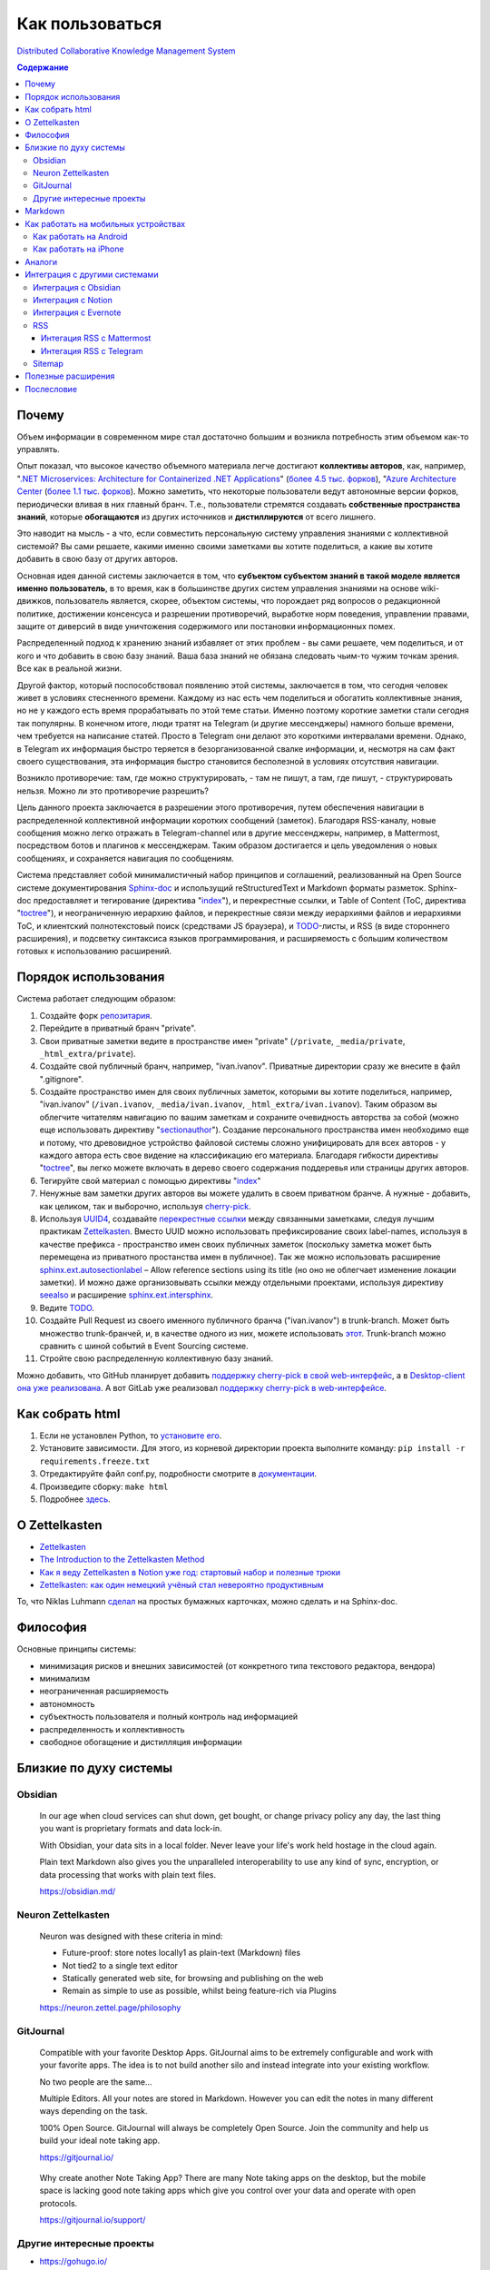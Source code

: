 ================
Как пользоваться
================

`Distributed Collaborative Knowledge Management System <https://github.com/emacsway/dckms-template>`__

.. contents:: Содержание


Почему
======

Объем информации в современном мире стал достаточно большим и возникла потребность этим объемом как-то управлять.

Опыт показал, что высокое качество объемного материала легче достигают **коллективы авторов**, как, например, "`.NET Microservices: Architecture for Containerized .NET Applications <https://docs.microsoft.com/en-us/dotnet/architecture/microservices/>`__" (`более 4.5 тыс. форков <https://github.com/dotnet/docs>`__), "`Azure Architecture Center <https://docs.microsoft.com/en-us/azure/architecture/>`__ (`более 1.1 тыс. форков <https://github.com/MicrosoftDocs/architecture-center>`__).
Можно заметить, что некоторые пользователи ведут автономные версии форков, периодически вливая в них главный бранч.
Т.е., пользователи стремятся создавать **собственные пространства знаний**, которые **обогащаются** из других источников и **дистиллируются** от всего лишнего.

Это наводит на мысль - а что, если совместить персональную систему управления знаниями с коллективной системой?
Вы сами решаете, какими именно своими заметками вы хотите поделиться, а какие вы хотите добавить в свою базу от других авторов.

Основная идея данной системы заключается в том, что **субъектом субъектом знаний в такой моделе является именно пользователь**, в то время, как в большинстве других систем управления знаниями на основе wiki-движков, пользователь является, скорее, объектом системы, что порождает ряд вопросов о редакционной политике, достижении консенсуса и разрешении противоречий, выработке норм поведения, управлении правами, защите от диверсий в виде уничтожения содержимого или постановки информационных помех.

Распределенный подход к хранению знаний избавляет от этих проблем - вы сами решаете, чем поделиться, и от кого и что добавить в свою базу знаний.
Ваша база знаний не обязана следовать чьим-то чужим точкам зрения. Все как в реальной жизни.

Другой фактор, который поспособствовал появлению этой системы, заключается в том, что сегодня человек живет в условиях стесненного времени.
Каждому из нас есть чем поделиться и обогатить коллективные знания, но не у каждого есть время прорабатывать по этой теме статьи.
Именно поэтому короткие заметки стали сегодня так популярны.
В конечном итоге, люди тратят на Telegram (и другие мессенджеры) намного больше времени, чем требуется на написание статей.
Просто в Telegram они делают это короткими интервалами времени.
Однако, в Telegram их информация быстро теряется в безорганизованной свалке информации, и, несмотря на сам факт своего существования, эта информация быстро становится бесполезной в условиях отсутствия навигации.

Возникло  противоречие: там, где можно структурировать, - там не пишут, а там, где пишут, - структурировать нельзя.
Можно ли это противоречие разрешить?

Цель данного проекта заключается в разрешении этого противоречия, путем обеспечения навигации в распределенной коллективной информации коротких сообщений (заметок).
Благодаря RSS-каналу, новые сообщения можно легко отражать в Telegram-channel или в другие мессенджеры, например, в Mattermost, посредством ботов и плагинов к мессенджерам.
Таким образом достигается и цель уведомления о новых сообщениях, и сохраняется навигация по сообщениям.

Система представляет собой минималистичный набор принципов и соглашений, реализованный на Open Source системе документирования `Sphinx-doc <https://www.sphinx-doc.org/>`__ и использущий reStructuredText и Markdown форматы разметок.
Sphinx-doc предоставляет и тегирование (директива "`index <https://www.sphinx-doc.org/en/master/usage/restructuredtext/directives.html#index-generating-markup>`__"), и перекрестные ссылки, и Table of Content (ToC, директива "`toctree <https://www.sphinx-doc.org/en/master/usage/restructuredtext/directives.html#table-of-contents>`__"), и неограниченную иерархию файлов, и перекрестные связи между иерархиями файлов и иерархиями ToC, и клиентский полнотекстовый поиск (средствами JS браузера), и `TODO <https://www.sphinx-doc.org/en/master/usage/extensions/todo.html>`__-листы, и RSS (в виде стороннего расширения), и подсветку синтаксиса языков программирования, и расширяемость с большим количеством готовых к использованию расширений.


Порядок использования
=====================

Система работает следующим образом:

#. Создайте форк `репозитария <https://github.com/emacsway/dckms-template>`__.
#. Перейдите в приватный бранч "private".
#. Свои приватные заметки ведите в пространстве имен "private" (``/private``, ``_media/private``, ``_html_extra/private``).
#. Создайте свой публичный бранч, например, "ivan.ivanov". Приватные директории сразу же внесите в файл ".gitignore".
#. Создайте пространство имен для своих публичных заметок, которыми вы хотите поделиться, например, "ivan.ivanov" (``/ivan.ivanov``, ``_media/ivan.ivanov``, ``_html_extra/ivan.ivanov``). Таким образом вы облегчите читателям навигацию по вашим заметкам и сохраните очевидность авторства за собой (можно еще использовать директиву "`sectionauthor <https://www.sphinx-doc.org/en/master/usage/restructuredtext/directives.html#directive-sectionauthor>`__"). Создание персонального пространства имен необходимо еще и потому, что древовидное устройство файловой системы сложно унифицировать для всех авторов - у каждого автора есть свое видение на классификацию его материала. Благодаря гибкости директивы "`toctree <https://www.sphinx-doc.org/en/master/usage/restructuredtext/directives.html#table-of-contents>`__", вы легко можете включать в дерево своего содержания поддеревья или страницы других авторов.
#. Тегируйте свой материал с помощью директивы "`index <https://www.sphinx-doc.org/en/master/usage/restructuredtext/directives.html#index-generating-markup>`__"
#. Ненужные вам заметки других авторов вы можете удалить в своем приватном бранче. А нужные - добавить, как целиком, так и выборочно, используя `cherry-pick <https://git-scm.com/docs/git-cherry-pick>`__.
#. Используя `UUID4 <https://www.uuidgenerator.net/version4>`__, создавайте `перекрестные ссылки <https://www.sphinx-doc.org/en/master/usage/restructuredtext/roles.html#ref-role>`__ между связанными заметками, следуя лучшим практикам `Zettelkasten <https://zettelkasten.de/posts/overview/>`__. Вместо UUID можно использовать префиксирование своих label-names, используя в качестве префикса - пространство имен своих публичных заметок (поскольку заметка может быть перемещена из приватного простанства имен в публичное). Так же можно использовать расширение `sphinx.ext.autosectionlabel <https://www.sphinx-doc.org/en/master/usage/extensions/autosectionlabel.html>`__ – Allow reference sections using its title (но оно не облегчает изменение локации заметки). И можно даже организовывать ссылки между отдельными проектами, используя директиву `seealso <https://www.sphinx-doc.org/en/master/usage/restructuredtext/directives.html#directive-seealso>`__ и расширение `sphinx.ext.intersphinx <https://www.sphinx-doc.org/en/master/usage/extensions/intersphinx.html>`__.
#. Ведите `TODO <https://www.sphinx-doc.org/en/master/usage/extensions/todo.html>`__.
#. Создайте Pull Request из своего именного публичного бранча ("ivan.ivanov") в trunk-branch. Может быть множество trunk-бранчей, и, в качестве одного из них, можете использовать `этот <https://github.com/dckms/dckms-trunk>`__. Trunk-branch можно сравнить с шиной событий в Event Sourcing системе.
#. Стройте свою распределенную коллективную базу знаний.

Можно добавить, что GitHub планирует добавить `поддержку cherry-pick в свой web-интерфейс <https://github.com/isaacs/github/issues/629>`__, а в `Desktop-client она уже реализована <https://github.blog/2021-03-30-github-desktop-now-supports-cherry-picking/>`__.
А вот GitLab уже реализовал `поддержку cherry-pick в web-интерфейсе <https://docs.gitlab.com/ee/user/project/merge_requests/cherry_pick_changes.html>`__.


Как собрать html
================

#. Если не установлен Python, то `установите его <https://docs.python.org/3/installing/index.html>`__.
#. Установите зависимости. Для этого, из корневой директории проекта выполните команду: ``pip install -r requirements.freeze.txt``
#. Отредактируйте файл conf.py, подробности смотрите в `документации <https://www.sphinx-doc.org/en/master/usage/configuration.html>`__.
#. Произведите сборку: ``make html``
#. Подробнее `здесь <https://www.sphinx-doc.org/en/master/usage/quickstart.html>`__.


О Zettelkasten
==============

- `Zettelkasten <https://zettelkasten.de/posts/overview/>`__
- `The Introduction to the Zettelkasten Method <https://zettelkasten.de/introduction/>`__
- `Как я веду Zettelkasten в Notion уже год: стартовый набор и полезные трюки <https://habr.com/ru/post/509756/>`__
- `Zettelkasten: как один немецкий учёный стал невероятно продуктивным <https://habr.com/ru/post/508672/>`__

То, что Niklas Luhmann `сделал <https://vas3k.club/post/3040/>`__ на простых бумажных карточках, можно сделать и на Sphinx-doc.


Философия
=========

Основные принципы системы:

- минимизация рисков и внешних зависимостей (от конкретного типа текстового редактора, вендора)
- минимализм
- неограниченная расширяемость
- автономность
- субъектность пользователя и полный контроль над информацией
- распределенность и коллективность
- свободное обогащение и дистилляция информации


Близкие по духу системы
=======================


Obsidian
--------

    In our age when cloud services can shut down, get bought, or change privacy policy any day, the last thing you want is proprietary formats and data lock-in.

    With Obsidian, your data sits in a local folder. Never leave your life's work held hostage in the cloud again.

    Plain text Markdown also gives you the unparalleled interoperability to use any kind of sync, encryption, or data processing that works with plain text files.

    https://obsidian.md/


Neuron Zettelkasten
-------------------

    Neuron was designed with these criteria in mind:

    - Future-proof: store notes locally1 as plain-text (Markdown) files
    - Not tied2 to a single text editor
    - Statically generated web site, for browsing and publishing on the web
    - Remain as simple to use as possible, whilst being feature-rich via Plugins

    https://neuron.zettel.page/philosophy


GitJournal
----------

    Compatible with your favorite Desktop Apps. GitJournal aims to be extremely configurable and work with your favorite apps. The idea is to not build another silo and instead integrate into your existing workflow.

    No two people are the same...

    Multiple Editors. All your notes are stored in Markdown. However you can edit the notes in many different ways depending on the task.

    100% Open Source. GitJournal will always be completely Open Source. Join the community and help us build your ideal note taking app. 

    https://gitjournal.io/

..

    Why create another Note Taking App? There are many Note taking apps on the desktop, but the mobile space is lacking good note taking apps which give you control over your data and operate with open protocols.

    https://gitjournal.io/support/


Другие интересные проекты
-------------------------

- https://gohugo.io/
- https://github.com/google/docsy

- https://github.com/jekyll/jekyll
- https://github.com/vsoch/docsy-jekyll

- "`imdone-core <https://github.com/imdone/imdone-core>`__" - Text based kanban processor (`Why? <https://github.com/imdone/imdone-core#resources>`__).
- "`coddx-alpha <https://github.com/coddx-hq/coddx-alpha>`__" - Todo Kanban Board manages tasks and save them as TODO.md - a simple plain text file.
- "`Orgzly <http://www.orgzly.com/>`__" - Outliner for notes and tasks. Notebooks in plain text.


Markdown
========

Markdown - популярный язык разметки.
Приводимые в начале этой страницы архитектурные руководства Microsoft написаны на Markdown.

Вы легко можете использовать Markdown, благодаря расширению `MyST-Parser <https://myst-parser.readthedocs.io/en/latest/>`__ (`порядок установки <https://www.sphinx-doc.org/en/master/usage/markdown.html>`__).
Расширение позволяет использовать в Markdown все директивы и роли Sphinx-doc, и является мостом Docutils к `markdown-it-py <https://github.com/executablebooks/markdown-it-py>`__, который поддерживает синтаксис `CommonMark <https://commonmark.org/>`__.

Как вариант, возможна и обычная статическая конвертация Markdown в reStructuredText:

- `m2r <https://github.com/miyakogi/m2r>`__ - Markdown to reStructuredText converter 
- `mdToRst <https://github.com/kata198/mdToRst>`__ - tool and library to convert markdown [md] to restructed text [rst] (md to rst).


Как работать на мобильных устройствах
=====================================


Как работать на Android
-----------------------

- Markor - популярный Markdown-редактор на Android: `GitHub <https://github.com/gsantner/markor>`__, `F-Droid <https://f-droid.org/packages/net.gsantner.markor>`__, `Google Play <https://play.google.com/store/apps/details?id=net.gsantner.markor>`__.
- `Termux <https://termux.com/>`__ - a unix-like environment for Android, for git and python3.
- `GitJournal <https://gitjournal.io/>`__ - mobile first Markdown Notes integrated with Git: `GitHub <https://github.com/GitJournal/GitJournal>`__, `Google Play <https://play.google.com/store/apps/details?id=io.gitjournal.gitjournal&pcampaignid=website>`__.


Как работать на iPhone
----------------------

- `GitJournal <https://gitjournal.io/>`__ - mobile first Markdown Notes integrated with Git: `GitHub <https://github.com/GitJournal/GitJournal>`__, `App Store <https://apps.apple.com/app/gitjournal/id1466519634>`__.
- `Working Copy <https://apps.apple.com/ca/app/working-copy-git-client/id896694807>`__ - a Git client.
- `1Writer <https://1writerapp.com/>`__ - powerful, beautiful Markdown editor for iOS.
- `iA Writer <https://ia.net/writer>`__ - the simple, award-winning design of iA Writer delivers the essential writing experience.
- `Editorial <https://www.omz-software.com/editorial/>`__ is a plain text editor for iOS with great Markdown support and powerful automation tools.
- `Editorial-obsidian <https://tekacs.github.io/editorial-obsidian/>`__ - Editorial scripts for Obsidian (unofficial): `GitHub <https://github.com/tekacs/editorial-obsidian>`__.
- `iTextEditors <https://brettterpstra.com/ios-text-editors/>`__ - the iOS Text Editor roundup.


Аналоги
=======

`Zettelkasten <https://github.com/roalyr/zettelkasten>`__ - a template for a Zettelkasten based on markdown files.

Neuron Zettelkasten может представлять интерес для тех, кто предпочитает минимизацию внешних зависимостей, минимализм и неограниченность:

- https://neuron.zettel.page/philosophy
- https://neuron.zettel.page/tutorial
- https://srid.github.io/neuron-template/README
- https://github.com/srid/neuron
- https://github.com/srid/neuron-template

Парень дает `сравнение Neuron Zettelkasten и Sphinx-doc <https://lobste.rs/s/kydg6q/neuron_0_4_zettelkasten_note_management#c_me2hhh>`__.


Интеграция с другими системами
==============================

Интеграция с другими системами, сервисами и приложениями возможна в пределах пересекающегося подмножества поддерживаемого Markdown-синтаксиса.


Интеграция с Obsidian
---------------------

Идея Obsidian так же построена на локальных Markown-файлах, но с GUI-клиентом (недавно появился и `мобильный клиент <https://help.obsidian.md/Obsidian/Mobile+app+beta>`__).
Теоретически это означает, что вы можете шарить файлы между двумя системами.
На практике я не пробовал это сделать (если попробуете - расскажите, пожалуйста, как получилось).

Зато сообщество Obsidian `дает много дельных советов <https://forum.obsidian.md/t/how-do-i-work-with-obsidian-on-mobile/471>`__, как работать с Markdown-файлами на мобильных устройствах.


Интеграция с Notion
-------------------

Notion позволяет экспортировать содержимое в Markdown-файлы.
Теоретически это означает, что вы можете шарить файлы между двумя системами.
На практике я не пробовал это сделать (если попробуете - расскажите, пожалуйста, как получилось).
Массового импорта в Notion я не встречал, но есть варианты, например `Notion.so Markdown Importer <https://github.com/Cobertos/md2notion/>`__.


Интеграция с Evernote
---------------------

Существуют решения для экспорта заметок из Evernote:

- `evernote2md <https://github.com/wormi4ok/evernote2md>`__ - convert Evernote .enex files to Markdown.
-  `ever2simple <https://github.com/claytron/ever2simple>`__ - migrate from evernote to simplenote with markdown formatting.
-  `ever2text <https://github.com/nicholaskuechler/ever2text>`__ - convert Evernote exports to text files.


RSS
---

Существует несколько коробочных решений RSS-feed для Sphinx:

- https://github.com/sphinx-contrib/yasfb
- https://github.com/sphinx-contrib/feed
- https://github.com/lsaffre/sphinxfeed
- https://github.com/prometheusresearch/sphinxcontrib-newsfeed

Смотрите так же https://github.com/sphinx-doc/sphinx/issues/2


Интегация RSS с Mattermost
~~~~~~~~~~~~~~~~~~~~~~~~~~

- https://integrations.mattermost.com/rssfeed-plugin/
- https://github.com/wbernest/mattermost-plugin-rssfeed


Интегация RSS с Telegram
~~~~~~~~~~~~~~~~~~~~~~~~

- https://github.com/BoKKeR/RSS-to-Telegram-Bot
- https://thefeedreaderbot.com/ ( https://telegram.me/TheFeedReaderBot )
- https://www.integromat.com/en/integrations/rss/telegram
- https://core.telegram.org/bots/faq


Sitemap
-------

- https://github.com/jdillard/sphinx-sitemap


Полезные расширения
===================

- `Sphinx-Needs <https://sphinxcontrib-needs.readthedocs.io/en/latest/>`__ (`source code <https://github.com/useblocks/sphinxcontrib-needs>`__) - Sphinx-Needs allows the definition, linking and filtering of need-objects, which are by default: requirements, specifications, implementations, test cases.
- `Sphinx Traceability plugin <https://0x6d64.github.io/sphinx-traceability-example/>`__ (`source code <https://github.com/melexis/sphinx-traceability-extension>`__) - traceability extension for Sphinx documentation generator. Sphinx plugin that allows defining documentation items and relations between those items. Can be used as a requirements management tool for e.g. ISO26262 projects.


Послесловие
===========

Проект в состоянии развития. Стабильность пока не гарантируется.

Технически, в отдаленной перспективе можно было бы приспособить под принципы и соглашения системы одно из Open Source приложений для заметок, но у меня такая цель на данный момент не стоит. В таком приложении можно было бы выбирать источники подписок, автоматизировать и облегчить просмотр и принятие коммитов в свою базу знаний, например, если коммит содержит новую заметку, связанную с одной из уже принятых ранее заметок, или является её обновлением, тогда принимать коммит автоматически.
